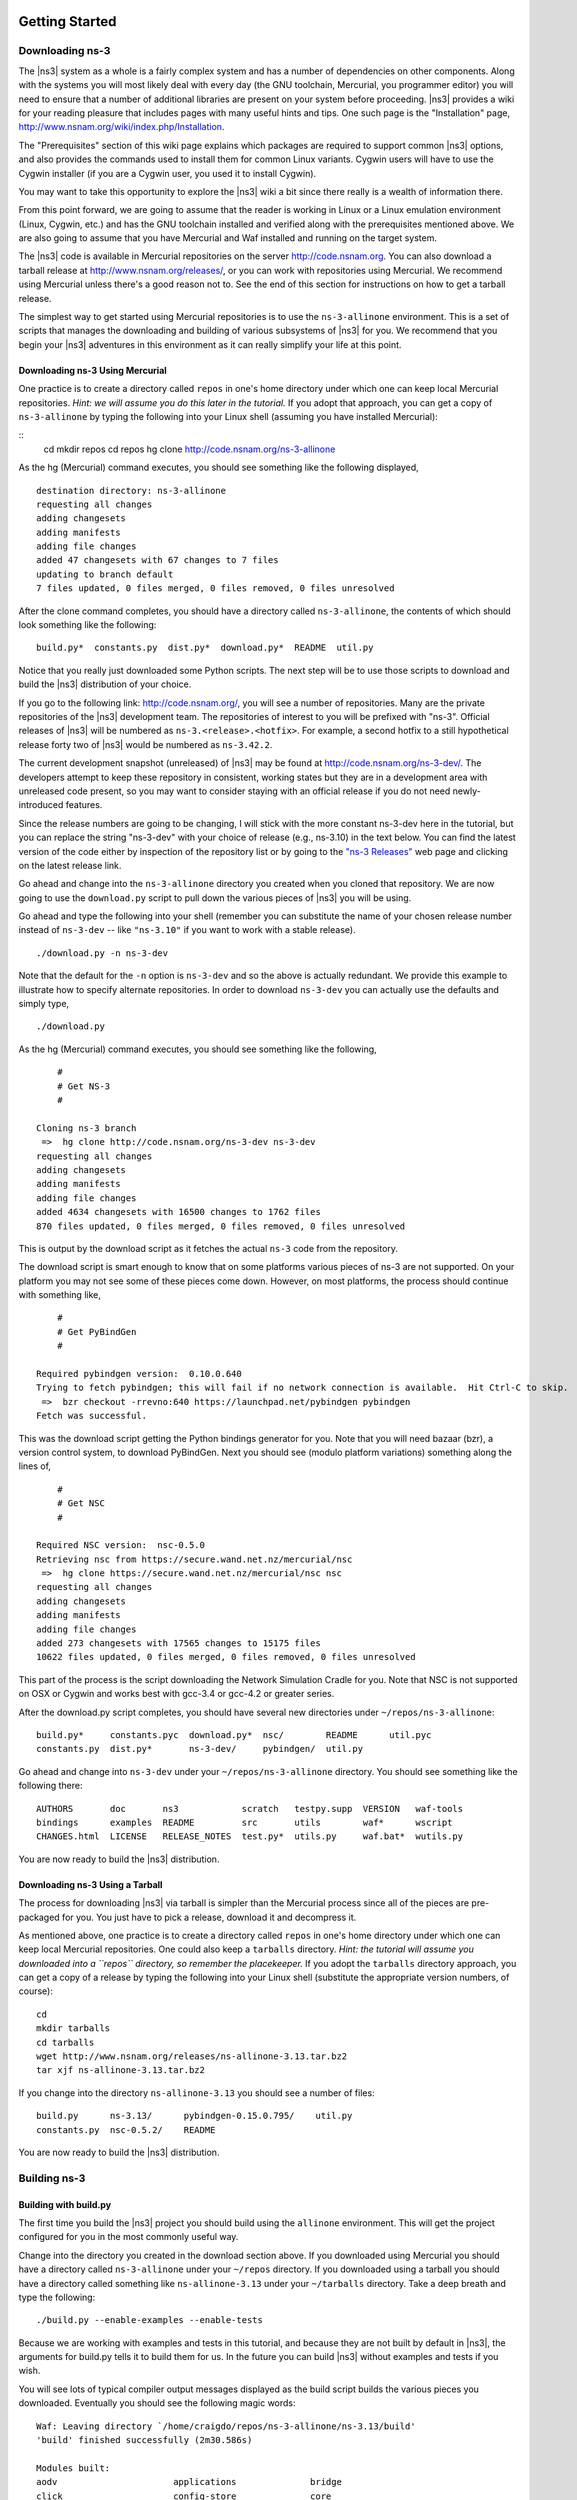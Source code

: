 	.. include:: replace.txt


Getting Started
---------------

Downloading ns-3
****************

The |ns3| system as a whole is a fairly complex system and has a
number of dependencies on other components.  Along with the systems you will
most likely deal with every day (the GNU toolchain, Mercurial, you programmer
editor) you will need to ensure that a number of additional libraries are
present on your system before proceeding.  |ns3| provides a wiki
for your reading pleasure that includes pages with many useful hints and tips.
One such page is the "Installation" page,
http://www.nsnam.org/wiki/index.php/Installation.

The "Prerequisites" section of this wiki page explains which packages are 
required to support common |ns3| options, and also provides the 
commands used to install them for common Linux variants.  Cygwin users will
have to use the Cygwin installer (if you are a Cygwin user, you used it to
install Cygwin). 

You may want to take this opportunity to explore the |ns3| wiki 
a bit since there really is a wealth of information there. 

From this point forward, we are going to assume that the reader is working in
Linux or a Linux emulation environment (Linux, Cygwin, etc.) and has the GNU
toolchain installed and verified along with the prerequisites mentioned 
above.  We are also going to assume that you have Mercurial and Waf installed
and running on the target system.

The |ns3| code is available in Mercurial repositories on the server
http://code.nsnam.org.  You can also download a tarball release at
http://www.nsnam.org/releases/, or you can work with repositories
using Mercurial.  We recommend using Mercurial unless there's a good reason
not to.  See the end of this section for instructions on how to get a tarball
release.

The simplest way to get started using Mercurial repositories is to use the
``ns-3-allinone`` environment.  This is a set of scripts that manages the 
downloading and building of various subsystems of |ns3| for you.  We 
recommend that you begin your |ns3| adventures in this environment
as it can really simplify your life at this point.

Downloading ns-3 Using Mercurial
++++++++++++++++++++++++++++++++
One practice is to create a directory called ``repos`` in one's home 
directory under which one can keep local Mercurial repositories.  
*Hint:  we will assume you do this later in the tutorial.*  If you adopt
that approach, you can get a copy of ``ns-3-allinone`` by typing the 
following into your Linux shell (assuming you have installed Mercurial):

::
  cd
  mkdir repos
  cd repos
  hg clone http://code.nsnam.org/ns-3-allinone

As the hg (Mercurial) command executes, you should see something like the 
following displayed,

::

  destination directory: ns-3-allinone
  requesting all changes
  adding changesets
  adding manifests
  adding file changes
  added 47 changesets with 67 changes to 7 files
  updating to branch default
  7 files updated, 0 files merged, 0 files removed, 0 files unresolved

After the clone command completes, you should have a directory called 
``ns-3-allinone``, the contents of which should 
look something like the following:

::

  build.py*  constants.py  dist.py*  download.py*  README  util.py

Notice that you really just downloaded some Python scripts.  The next step
will be to use those scripts to download and build the |ns3|
distribution of your choice.

If you go to the following link: http://code.nsnam.org/,
you will see a number of repositories.  Many are the private repositories of
the |ns3| development team.  The repositories of interest to you will
be prefixed with "ns-3".  Official releases of |ns3| will be 
numbered as ``ns-3.<release>.<hotfix>``.  For example, a second hotfix to a
still hypothetical release forty two of |ns3| would be numbered as
``ns-3.42.2``.

The current development snapshot (unreleased) of |ns3| may be found 
at http://code.nsnam.org/ns-3-dev/.  The 
developers attempt to keep these repository in consistent, working states but
they are in a development area with unreleased code present, so you may want 
to consider staying with an official release if you do not need newly-
introduced features.

Since the release numbers are going to be changing, I will stick with 
the more constant ns-3-dev here in the tutorial, but you can replace the 
string "ns-3-dev" with your choice of release (e.g., ns-3.10) in the 
text below.  You can find the latest version  of the
code either by inspection of the repository list or by going to the 
`"ns-3 Releases"
<http://www.nsnam.org/releases>`_
web page and clicking on the latest release link.

Go ahead and change into the ``ns-3-allinone`` directory you created when
you cloned that repository.  We are now going to use the ``download.py`` 
script to pull down the various pieces of |ns3| you will be using.

Go ahead and type the following into your shell (remember you can substitute
the name of your chosen release number instead of ``ns-3-dev`` -- like
``"ns-3.10"`` if you want to work with a 
stable release).

::

  ./download.py -n ns-3-dev

Note that the default for the ``-n`` option is ``ns-3-dev`` and so the
above is actually redundant.  We provide this example to illustrate how to
specify alternate repositories.  In order to download ``ns-3-dev`` you 
can actually use the defaults and simply type,

::

  ./download.py

As the hg (Mercurial) command executes, you should see something like the 
following,

::

      #
      # Get NS-3
      #
  
  Cloning ns-3 branch
   =>  hg clone http://code.nsnam.org/ns-3-dev ns-3-dev
  requesting all changes
  adding changesets
  adding manifests
  adding file changes
  added 4634 changesets with 16500 changes to 1762 files
  870 files updated, 0 files merged, 0 files removed, 0 files unresolved

This is output by the download script as it fetches the actual ``ns-3``
code from the repository.

The download script is smart enough to know that on some platforms various
pieces of ns-3 are not supported.  On your platform you may not see some
of these pieces come down.  However, on most platforms, the process should
continue with something like,

::

      #
      # Get PyBindGen
      #

  Required pybindgen version:  0.10.0.640
  Trying to fetch pybindgen; this will fail if no network connection is available.  Hit Ctrl-C to skip.
   =>  bzr checkout -rrevno:640 https://launchpad.net/pybindgen pybindgen
  Fetch was successful.

This was the download script getting the Python bindings generator for you.
Note that you will need bazaar (bzr), a version control system, to download 
PyBindGen. Next you should see (modulo platform variations) something along 
the lines of,

::

      #
      # Get NSC
      #

  Required NSC version:  nsc-0.5.0
  Retrieving nsc from https://secure.wand.net.nz/mercurial/nsc
   =>  hg clone https://secure.wand.net.nz/mercurial/nsc nsc
  requesting all changes
  adding changesets
  adding manifests
  adding file changes
  added 273 changesets with 17565 changes to 15175 files
  10622 files updated, 0 files merged, 0 files removed, 0 files unresolved

This part of the process is the script downloading the Network Simulation
Cradle for you. Note that NSC is not supported on OSX or Cygwin and works 
best with gcc-3.4 or gcc-4.2 or greater series.

After the download.py script completes, you should have several new directories
under ``~/repos/ns-3-allinone``:

::

  build.py*     constants.pyc  download.py*  nsc/        README      util.pyc
  constants.py  dist.py*       ns-3-dev/     pybindgen/  util.py

Go ahead and change into ``ns-3-dev`` under your ``~/repos/ns-3-allinone`` 
directory.  You should see something like the following there:

::

  AUTHORS       doc       ns3            scratch   testpy.supp  VERSION   waf-tools
  bindings      examples  README         src       utils        waf*      wscript
  CHANGES.html  LICENSE   RELEASE_NOTES  test.py*  utils.py     waf.bat*  wutils.py

You are now ready to build the |ns3| distribution.

Downloading ns-3 Using a Tarball
++++++++++++++++++++++++++++++++
The process for downloading |ns3| via tarball is simpler than the
Mercurial process since all of the pieces are pre-packaged for you.  You just
have to pick a release, download it and decompress it.

As mentioned above, one practice is to create a directory called ``repos``
in one's home directory under which one can keep local Mercurial repositories.
One could also keep a ``tarballs`` directory.  *Hint:  the tutorial
will assume you downloaded into a ``repos`` directory, so remember the
placekeeper.*  If you adopt the ``tarballs`` directory approach, you can 
get a copy of a release by typing the following into your Linux shell 
(substitute the appropriate version numbers, of course):

::

  cd
  mkdir tarballs
  cd tarballs
  wget http://www.nsnam.org/releases/ns-allinone-3.13.tar.bz2
  tar xjf ns-allinone-3.13.tar.bz2

If you change into the directory ``ns-allinone-3.13`` you should see a
number of files:

::

  build.py      ns-3.13/      pybindgen-0.15.0.795/    util.py
  constants.py  nsc-0.5.2/    README  

You are now ready to build the |ns3| distribution.

Building ns-3
*************

Building with build.py
++++++++++++++++++++++
The first time you build the |ns3| project you should build using the
``allinone`` environment.  This will get the project configured for you
in the most commonly useful way.

Change into the directory you created in the download section above.  If you
downloaded using Mercurial you should have a directory called 
``ns-3-allinone`` under your ``~/repos`` directory.  If you downloaded
using a tarball you should have a directory called something like 
``ns-allinone-3.13`` under your ``~/tarballs`` directory.  Take a deep
breath and type the following:

::

  ./build.py --enable-examples --enable-tests

Because we are working with examples and tests in this tutorial, and
because they are not built by default in |ns3|, the arguments for
build.py tells it to build them for us.  In the future you can build
|ns3| without examples and tests if you wish.

You will see lots of typical compiler output messages displayed as the build
script builds the various pieces you downloaded.  Eventually you should see the
following magic words:

::

  Waf: Leaving directory `/home/craigdo/repos/ns-3-allinone/ns-3.13/build'
  'build' finished successfully (2m30.586s)
  
  Modules built: 
  aodv                      applications              bridge
  click                     config-store              core
  csma                      csma-layout               dsdv
  emu                       energy                    flow-monitor
  internet                  lte                       mesh
  mobility                  mpi                       netanim
  network                   nix-vector-routing        ns3tcp
  ns3wifi                   olsr                      openflow
  point-to-point            point-to-point-layout     propagation
  spectrum                  stats                     tap-bridge
  template                  test                      tools
  topology-read             uan                       virtual-net-device
  visualizer                wifi                      wimax

Once the project has built, you can stop working with the
``ns-3-allinone`` scripts.  You got what you needed from them and will now 
interact directly with Waf and we do it in the |ns3| directory,
not in the ``ns-3-allinone`` directory.  Go ahead and change into the 
|ns3| directory (or the directory for the appropriate release  or
development snapshot that you downloaded; e.g.  

::

  cd ns-3-dev

Building with Waf
+++++++++++++++++
We use Waf to configure and build the |ns3| project.  It's not 
strictly required at this point, but it will be valuable to take a slight
detour and look at how to make changes to the configuration of the project.
Probably the most useful configuration change you can make will be to 
build the optimized version of the code.  By default you have configured
your project to build the debug version.  Let's tell the project to 
make an optimized build.  To explain to Waf that it should do optimized
builds that include the examples and tests, you will need to execute the 
following command,

::

  ./waf -d optimized --enable-examples --enable-tests configure

This runs Waf out of the local directory (which is provided as a convenience
for you).  As the build system checks for various dependencies you should see
output that looks similar to the following,

::

  Checking for program g++                 : ok /usr/bin/g++
  Checking for program cpp                 : ok /usr/bin/cpp
  Checking for program ar                  : ok /usr/bin/ar
  Checking for program ranlib              : ok /usr/bin/ranlib
  Checking for g++                         : ok
  Checking for program pkg-config          : ok /usr/bin/pkg-config
  Checking for -Wno-error=deprecated-declarations support : yes
  Checking for -Wl,--soname=foo support                   : yes
  Checking for header stdlib.h                            : ok
  Checking for header signal.h                            : ok
  Checking for header pthread.h                           : ok
  Checking for high precision time implementation         : 128-bit integer
  Checking for header stdint.h                            : ok
  Checking for header inttypes.h                          : ok
  Checking for header sys/inttypes.h                      : not found
  Checking for library rt                                 : ok
  Checking for header netpacket/packet.h                  : ok
  Checking for pkg-config flags for GSL                   : ok
  Checking for header linux/if_tun.h                      : ok
  Checking for pkg-config flags for GTK_CONFIG_STORE      : ok
  Checking for pkg-config flags for LIBXML2               : ok
  Checking for library sqlite3                            : ok
  Checking for NSC location                               : ok ../nsc (guessed)
  Checking for library dl                                 : ok
  Checking for NSC supported architecture x86_64          : ok
  Checking for program python                             : ok /usr/bin/python
  Checking for Python version >= 2.3                      : ok 2.5.2
  Checking for library python2.5                          : ok
  Checking for program python2.5-config                   : ok /usr/bin/python2.5-config
  Checking for header Python.h                            : ok
  Checking for -fvisibility=hidden support                : yes
  Checking for pybindgen location                         : ok ../pybindgen (guessed)
  Checking for Python module pybindgen                    : ok
  Checking for pybindgen version                          : ok 0.10.0.640
  Checking for Python module pygccxml                     : ok
  Checking for pygccxml version                           : ok 0.9.5
  Checking for program gccxml                             : ok /usr/local/bin/gccxml
  Checking for gccxml version                             : ok 0.9.0
  Checking for program sudo                               : ok /usr/bin/sudo
  Checking for program hg                                 : ok /usr/bin/hg
  Checking for program valgrind                           : ok /usr/bin/valgrind
  ---- Summary of optional NS-3 features:
  Threading Primitives          : enabled
  Real Time Simulator           : enabled
  Emulated Net Device           : enabled
  GNU Scientific Library (GSL)  : enabled
  Tap Bridge                    : enabled
  GtkConfigStore                : enabled
  XmlIo                         : enabled
  SQlite stats data output      : enabled
  Network Simulation Cradle     : enabled
  Python Bindings               : enabled
  Python API Scanning Support   : enabled
  Use sudo to set suid bit      : not enabled (option --enable-sudo not selected)
  Build tests                   : enabled
  Build examples                : enabled
  Static build                  : not enabled (option --enable-static not selected)
  'configure' finished successfully (2.870s)

Note the last part of the above output.  Some ns-3 options are not enabled by
default or require support from the underlying system to work properly.
For instance, to enable XmlTo, the library libxml-2.0 must be found on the
system.  If this library were not found, the corresponding |ns3| feature 
would not be enabled and a message would be displayed.  Note further that there is 
a feature to use the program ``sudo`` to set the suid bit of certain programs.
This is not enabled by default and so this feature is reported as "not enabled."

Now go ahead and switch back to the debug build that includes the examples and tests.

::

  ./waf -d debug --enable-examples --enable-tests configure

The build system is now configured and you can build the debug versions of 
the |ns3| programs by simply typing

::

  ./waf

Some waf commands are meaningful during the build phase and some commands are valid
in the configuration phase.  For example, if you wanted to use the emulation 
features of |ns3|, you might want to enable setting the suid bit using
sudo as described above.  This turns out to be a configuration-time command, and so 
you could reconfigure using the following command that also includes the examples and tests

::

  ./waf -d debug --enable-sudo --enable-examples --enable-tests configure

If you do this, waf will have run sudo to change the socket creator programs of the
emulation code to run as root.  There are many other configure- and build-time options
available in waf.  To explore these options, type:

::

  ./waf --help

We'll use some of the testing-related commands in the next section.

Okay, sorry, I made you build the |ns3| part of the system twice,
but now you know how to change the configuration and build optimized code.

Testing ns-3
************

You can run the unit tests of the |ns3| distribution by running the 
"./test.py -c core" script,

::

  ./test.py -c core

These tests are run in parallel by waf. You should eventually
see a report saying that,

::

  92 of 92 tests passed (92 passed, 0 failed, 0 crashed, 0 valgrind errors)

This is the important message.

You will also see output from the test runner and the output will actually look something like,

::

  Waf: Entering directory `/home/craigdo/repos/ns-3-allinone/ns-3-dev/build'
  Waf: Leaving directory `/home/craigdo/repos/ns-3-allinone/ns-3-dev/build'
  'build' finished successfully (1.799s)
  
  Modules built: 
  aodv                      applications              bridge
  click                     config-store              core
  csma                      csma-layout               dsdv
  emu                       energy                    flow-monitor
  internet                  lte                       mesh
  mobility                  mpi                       netanim
  network                   nix-vector-routing        ns3tcp
  ns3wifi                   olsr                      openflow
  point-to-point            point-to-point-layout     propagation
  spectrum                  stats                     tap-bridge
  template                  test                      tools
  topology-read             uan                       virtual-net-device
  visualizer                wifi                      wimax

  PASS: TestSuite ns3-wifi-interference
  PASS: TestSuite histogram
  PASS: TestSuite sample
  PASS: TestSuite ipv4-address-helper
  PASS: TestSuite devices-wifi
  PASS: TestSuite propagation-loss-model

  ...

  PASS: TestSuite attributes
  PASS: TestSuite config
  PASS: TestSuite global-value
  PASS: TestSuite command-line
  PASS: TestSuite basic-random-number
  PASS: TestSuite object
  PASS: TestSuite random-number-generators
  92 of 92 tests passed (92 passed, 0 failed, 0 crashed, 0 valgrind errors)

This command is typically run by users to quickly verify that an 
|ns3| distribution has built correctly.  

Running a Script
****************
We typically run scripts under the control of Waf.  This allows the build 
system to ensure that the shared library paths are set correctly and that
the libraries are available at run time.  To run a program, simply use the
``--run`` option in Waf.  Let's run the |ns3| equivalent of the
ubiquitous hello world program by typing the following:

::

  ./waf --run hello-simulator

Waf first checks to make sure that the program is built correctly and 
executes a build if required.  Waf then executes the program, which 
produces the following output.

::

  Hello Simulator

*Congratulations.  You are now an ns-3 user.*

*What do I do if I don't see the output?*

If you don't see ``waf`` messages indicating that the build was 
completed successfully, but do not see the "Hello Simulator" output, 
chances are that you have switched your build mode to "optimized" in 
the "Building with Waf" section, but have missed the change back to 
"debug" mode.  All of the console output used in this tutorial uses a 
special |ns3| logging component that is useful for printing 
user messages to the console.  Output from this component is 
automatically disabled when you compile optimized code -- it is 
"optimized out."  If you don't see the "Hello Simulator" output,
type the following,

::

  ./waf -d debug --enable-examples --enable-tests configure

to tell ``waf`` to build the debug versions of the |ns3| 
programs that includes the examples and tests.  You must still build 
the actual debug version of the code by typing,

::

  ./waf

Now, if you run the ``hello-simulator`` program, you should see the 
expected output.

If you want to run programs under another tool such as gdb or valgrind,
see this `wiki entry
<http://www.nsnam.org/wiki/index.php/User_FAQ#How_to_run_NS-3_programs_under_another_tool>`_.

